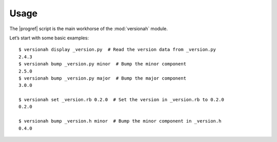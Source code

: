 Usage
=====

.. highlight:: console

The |progref| script is the main workhorse of the :mod:`versionah` module.

Let’s start with some basic examples::

    $ versionah display _version.py  # Read the version data from _version.py
    2.4.3
    $ versionah bump _version.py minor  # Bump the minor component
    2.5.0
    $ versionah bump _version.py major  # Bump the major component
    3.0.0

    $ versionah set _version.rb 0.2.0  # Set the version in _version.rb to 0.2.0
    0.2.0

    $ versionah bump _version.h minor  # Bump the minor component in _version.h
    0.4.0


.. click:: versionah.cmdline:cli
   :prog: versionah
   :show-nested:
